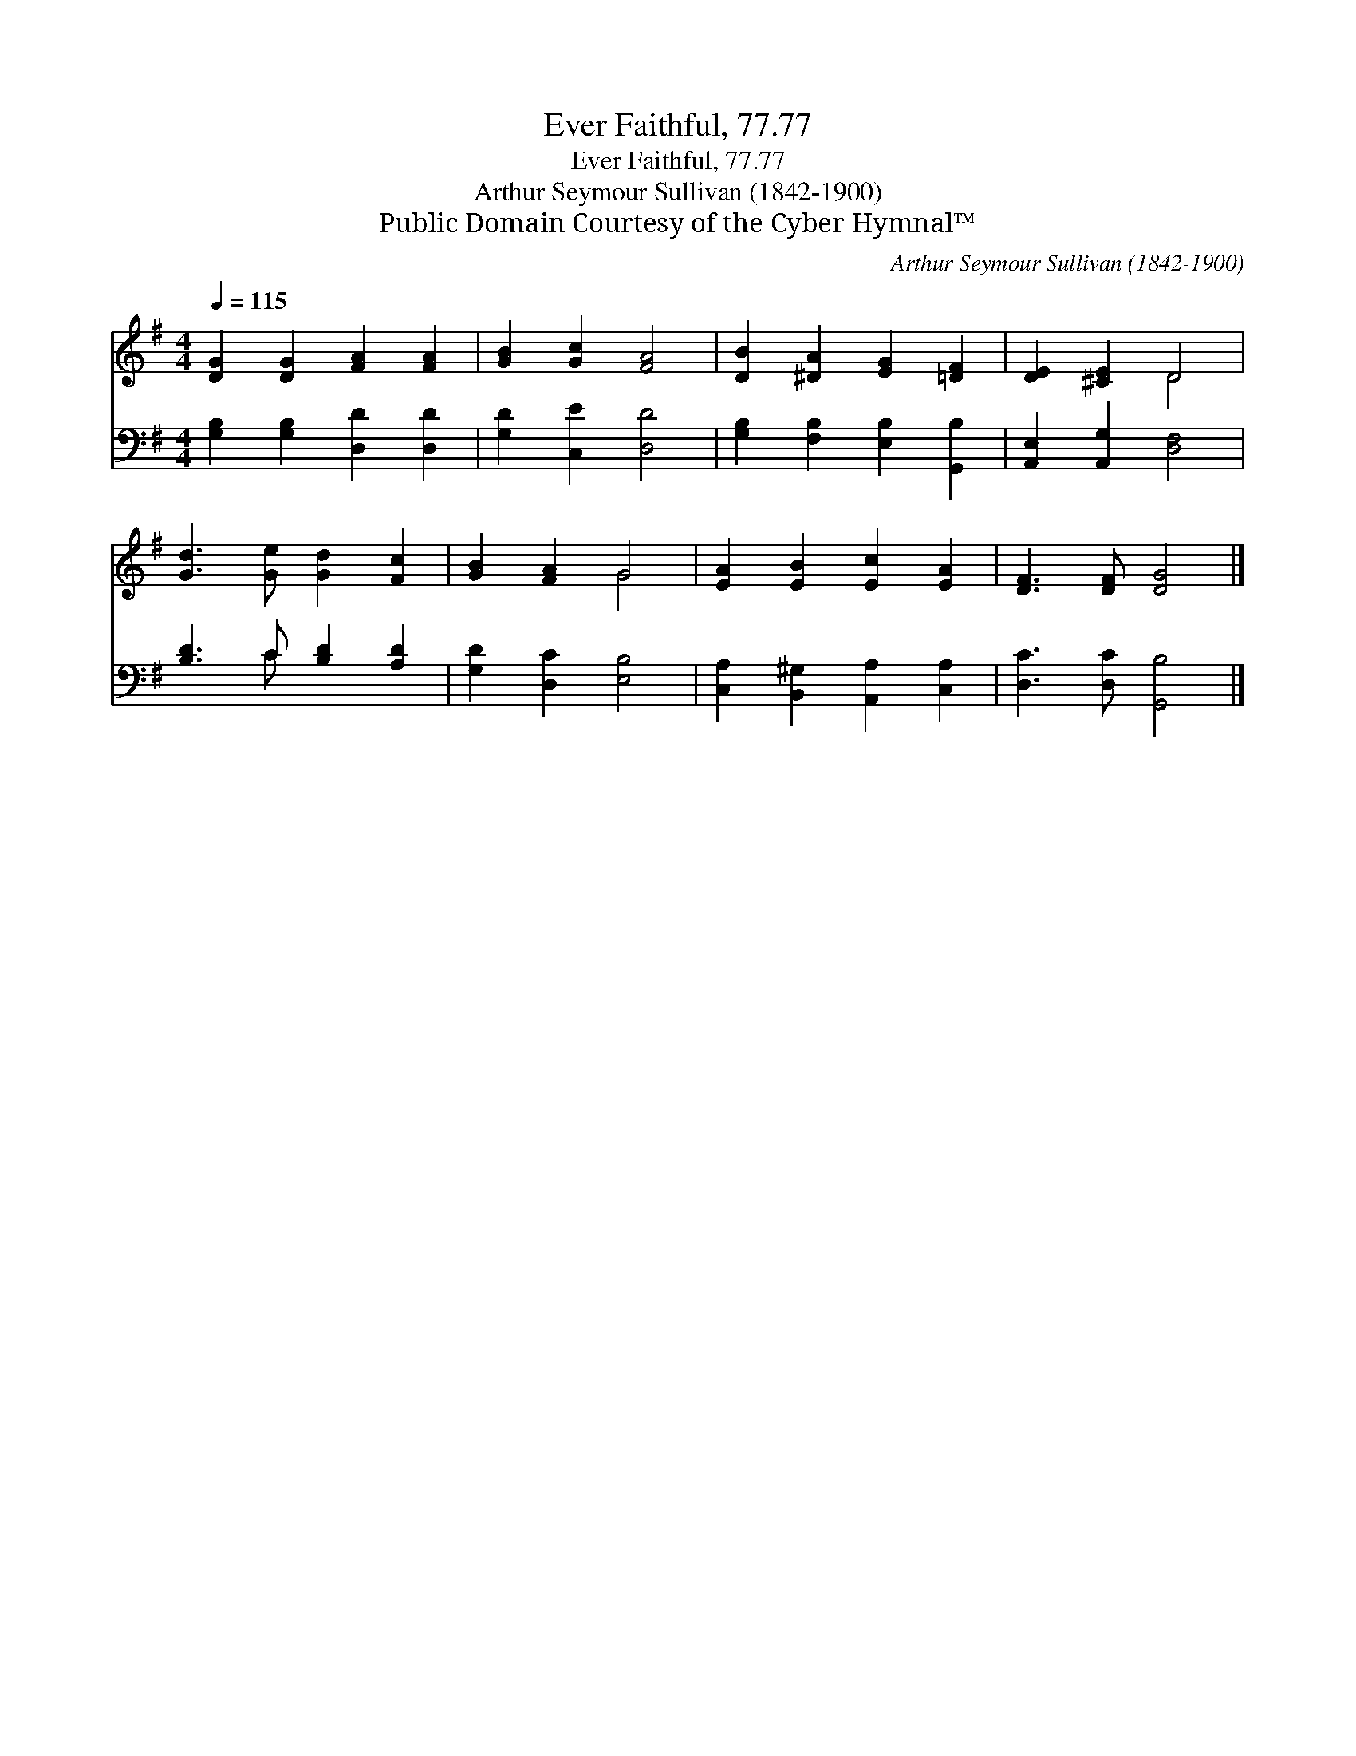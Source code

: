 X:1
T:Ever Faithful, 77.77
T:Ever Faithful, 77.77
T:Arthur Seymour Sullivan (1842-1900)
T:Public Domain Courtesy of the Cyber Hymnal™
C:Arthur Seymour Sullivan (1842-1900)
Z:Public Domain
Z:Courtesy of the Cyber Hymnal™
%%score ( 1 2 ) ( 3 4 )
L:1/8
Q:1/4=115
M:4/4
K:G
V:1 treble 
V:2 treble 
V:3 bass 
V:4 bass 
V:1
 [DG]2 [DG]2 [FA]2 [FA]2 | [GB]2 [Gc]2 [FA]4 | [DB]2 [^DA]2 [EG]2 [=DF]2 | [DE]2 [^CE]2 D4 | %4
 [Gd]3 [Ge] [Gd]2 [Fc]2 | [GB]2 [FA]2 G4 | [EA]2 [EB]2 [Ec]2 [EA]2 | [DF]3 [DF] [DG]4 |] %8
V:2
 x8 | x8 | x8 | x4 D4 | x8 | x4 G4 | x8 | x8 |] %8
V:3
 [G,B,]2 [G,B,]2 [D,D]2 [D,D]2 | [G,D]2 [C,E]2 [D,D]4 | [G,B,]2 [F,B,]2 [E,B,]2 [G,,B,]2 | %3
 [A,,E,]2 [A,,G,]2 [D,F,]4 | [B,D]3 C [B,D]2 [A,D]2 | [G,D]2 [D,C]2 [E,B,]4 | %6
 [C,A,]2 [B,,^G,]2 [A,,A,]2 [C,A,]2 | [D,C]3 [D,C] [G,,B,]4 |] %8
V:4
 x8 | x8 | x8 | x8 | x3 C x4 | x8 | x8 | x8 |] %8


